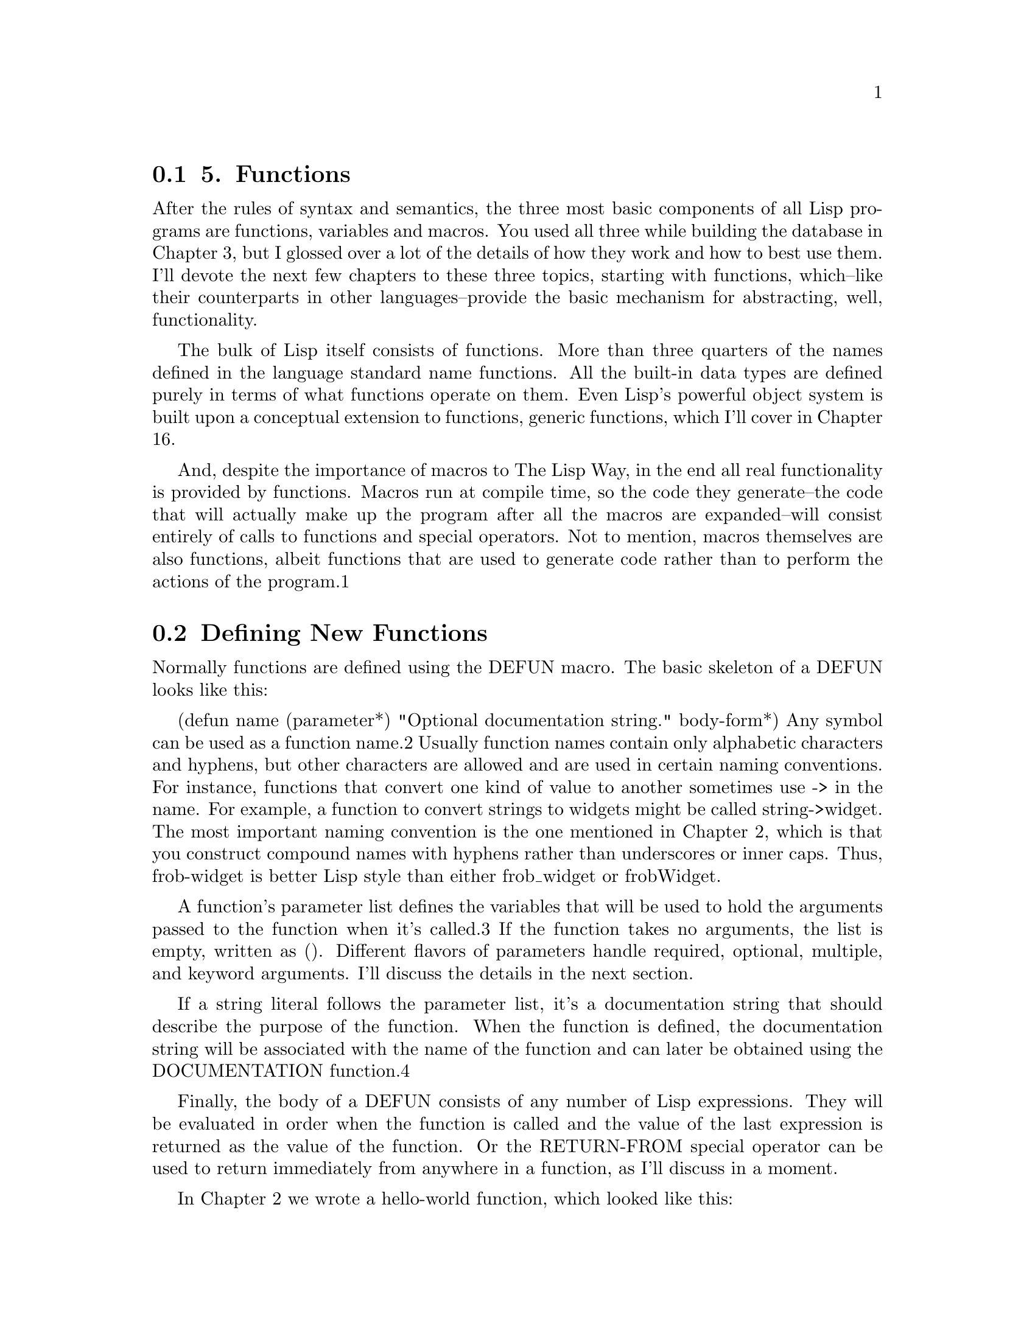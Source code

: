 @node    Chapter 5, Chapter 6, Chapter 4, Top
@section 5. Functions

After the rules of syntax and semantics, the three most basic components of all Lisp programs are functions, variables and macros. You used all three while building the database in Chapter 3, but I glossed over a lot of the details of how they work and how to best use them. I'll devote the next few chapters to these three topics, starting with functions, which--like their counterparts in other languages--provide the basic mechanism for abstracting, well, functionality.

The bulk of Lisp itself consists of functions. More than three quarters of the names defined in the language standard name functions. All the built-in data types are defined purely in terms of what functions operate on them. Even Lisp's powerful object system is built upon a conceptual extension to functions, generic functions, which I'll cover in Chapter 16.

And, despite the importance of macros to The Lisp Way, in the end all real functionality is provided by functions. Macros run at compile time, so the code they generate--the code that will actually make up the program after all the macros are expanded--will consist entirely of calls to functions and special operators. Not to mention, macros themselves are also functions, albeit functions that are used to generate code rather than to perform the actions of the program.1

@menu
* 5-1::              Defining New Functions
* 5-2::              Function Parameter Lists
* 5-3::              Optional Parameters
* 5-4::              Rest Parameters
* 5-5::              Keyword Parameters
* 5-6::              Mixing Different Parameter Types
* 5-7::              Function Return Values
* 5-8::              Functions As Data, a.k.a. Higher-Order Functions
* 5-9::              Anonymous Functions
@end menu

@node	5-1, 5-2, Chapter 5, Chapter 5
@section Defining New Functions

Normally functions are defined using the DEFUN macro. The basic skeleton of a DEFUN looks like this:

(defun name (parameter*)
  "Optional documentation string."
  body-form*)
Any symbol can be used as a function name.2 Usually function names contain only alphabetic characters and hyphens, but other characters are allowed and are used in certain naming conventions. For instance, functions that convert one kind of value to another sometimes use -> in the name. For example, a function to convert strings to widgets might be called string->widget. The most important naming convention is the one mentioned in Chapter 2, which is that you construct compound names with hyphens rather than underscores or inner caps. Thus, frob-widget is better Lisp style than either frob_widget or frobWidget.

A function's parameter list defines the variables that will be used to hold the arguments passed to the function when it's called.3 If the function takes no arguments, the list is empty, written as (). Different flavors of parameters handle required, optional, multiple, and keyword arguments. I'll discuss the details in the next section.

If a string literal follows the parameter list, it's a documentation string that should describe the purpose of the function. When the function is defined, the documentation string will be associated with the name of the function and can later be obtained using the DOCUMENTATION function.4

Finally, the body of a DEFUN consists of any number of Lisp expressions. They will be evaluated in order when the function is called and the value of the last expression is returned as the value of the function. Or the RETURN-FROM special operator can be used to return immediately from anywhere in a function, as I'll discuss in a moment.

In Chapter 2 we wrote a hello-world function, which looked like this:

(defun hello-world () (format t "hello, world"))
You can now analyze the parts of this function. Its name is hello-world, its parameter list is empty so it takes no arguments, it has no documentation string, and its body consists of one expression.

(format t "hello, world")
The following is a slightly more complex function:

(defun verbose-sum (x y)
  "Sum any two numbers after printing a message."
  (format t "Summing ~d and ~d.~%" x y)
  (+ x y))
This function is named verbose-sum, takes two arguments that will be bound to the parameters x and y, has a documentation string, and has a body consisting of two expressions. The value returned by the call to + becomes the return value of verbose-sum.

@node	5-2, 5-3, 5-1, Chapter 5
@section Function Parameter Lists

There's not a lot more to say about function names or documentation strings, and it will take a good portion of the rest of this book to describe all the things you can do in the body of a function, which leaves us with the parameter list.

The basic purpose of a parameter list is, of course, to declare the variables that will receive the arguments passed to the function. When a parameter list is a simple list of variable names--as in verbose-sum--the parameters are called required parameters. When a function is called, it must be supplied with one argument for every required parameter. Each parameter is bound to the corresponding argument. If a function is called with too few or too many arguments, Lisp will signal an error.

However, Common Lisp's parameter lists also give you more flexible ways of mapping the arguments in a function call to the function's parameters. In addition to required parameters, a function can have optional parameters. Or a function can have a single parameter that's bound to a list containing any extra arguments. And, finally, arguments can be mapped to parameters using keywords rather than position. Thus, Common Lisp's parameter lists provide a convenient solution to several common coding problems.

@node	5-3, 5-4, 5-2, Chapter 5
@section Optional Parameters

While many functions, like verbose-sum, need only required parameters, not all functions are quite so simple. Sometimes a function will have a parameter that only certain callers will care about, perhaps because there's a reasonable default value. An example is a function that creates a data structure that can grow as needed. Since the data structure can grow, it doesn't matter--from a correctness point of view--what the initial size is. But callers who have a good idea how many items they're going to put into the data structure may be able to improve performance by specifying a specific initial size. Most callers, though, would probably rather let the code that implements the data structure pick a good general-purpose value. In Common Lisp you can accommodate both kinds of callers by using an optional parameter; callers who don't care will get a reasonable default, and other callers can provide a specific value.5

To define a function with optional parameters, after the names of any required parameters, place the symbol &optional followed by the names of the optional parameters. A simple example looks like this:

(defun foo (a b &optional c d) (list a b c d))
When the function is called, arguments are first bound to the required parameters. After all the required parameters have been given values, if there are any arguments left, their values are assigned to the optional parameters. If the arguments run out before the optional parameters do, the remaining optional parameters are bound to the value NIL. Thus, the function defined previously gives the following results:

(foo 1 2)     ==> (1 2 NIL NIL)
(foo 1 2 3)   ==> (1 2 3 NIL)
(foo 1 2 3 4) ==> (1 2 3 4)
Lisp will still check that an appropriate number of arguments are passed to the function--in this case between two and four, inclusive--and will signal an error if the function is called with too few or too many.

Of course, you'll often want a different default value than NIL. You can specify the default value by replacing the parameter name with a list containing a name and an expression. The expression will be evaluated only if the caller doesn't pass enough arguments to provide a value for the optional parameter. The common case is simply to provide a value as the expression.

(defun foo (a &optional (b 10)) (list a b))
This function requires one argument that will be bound to the parameter a. The second parameter, b, will take either the value of the second argument, if there is one, or 10.

(foo 1 2) ==> (1 2)
(foo 1)   ==> (1 10)
Sometimes, however, you may need more flexibility in choosing the default value. You may want to compute a default value based on other parameters. And you can--the default-value expression can refer to parameters that occur earlier in the parameter list. If you were writing a function that returned some sort of representation of a rectangle and you wanted to make it especially convenient to make squares, you might use an argument list like this:

(defun make-rectangle (width &optional (height width)) ...)
which would cause the height parameter to take the same value as the width parameter unless explicitly specified.

Occasionally, it's useful to know whether the value of an optional argument was supplied by the caller or is the default value. Rather than writing code to check whether the value of the parameter is the default (which doesn't work anyway, if the caller happens to explicitly pass the default value), you can add another variable name to the parameter specifier after the default-value expression. This variable will be bound to true if the caller actually supplied an argument for this parameter and NIL otherwise. By convention, these variables are usually named the same as the actual parameter with a "-supplied-p" on the end. For example:

(defun foo (a b &optional (c 3 c-supplied-p))
  (list a b c c-supplied-p))
This gives results like this:

(foo 1 2)   ==> (1 2 3 NIL)
(foo 1 2 3) ==> (1 2 3 T)
(foo 1 2 4) ==> (1 2 4 T)

@node	5-4, 5-5, 5-3, Chapter 5
@section Rest Parameters

Optional parameters are just the thing when you have discrete parameters for which the caller may or may not want to provide values. But some functions need to take a variable number of arguments. Several of the built-in functions you've seen already work this way. FORMAT has two required arguments, the stream and the control string. But after that it needs a variable number of arguments depending on how many values need to be interpolated into the control string. The + function also takes a variable number of arguments--there's no particular reason to limit it to summing just two numbers; it will sum any number of values. (It even works with zero arguments, returning 0, the identity under addition.) The following are all legal calls of those two functions:

(format t "hello, world")
(format t "hello, ~a" name)
(format t "x: ~d y: ~d" x y)
(+)
(+ 1)
(+ 1 2)
(+ 1 2 3)
Obviously, you could write functions taking a variable number of arguments by simply giving them a lot of optional parameters. But that would be incredibly painful--just writing the parameter list would be bad enough, and that doesn't get into dealing with all the parameters in the body of the function. To do it properly, you'd have to have as many optional parameters as the number of arguments that can legally be passed in a function call. This number is implementation dependent but guaranteed to be at least 50. And in current implementations it ranges from 4,096 to 536,870,911.6 Blech. That kind of mind-bending tedium is definitely not The Lisp Way.

Instead, Lisp lets you include a catchall parameter after the symbol &rest. If a function includes a &rest parameter, any arguments remaining after values have been doled out to all the required and optional parameters are gathered up into a list that becomes the value of the &rest parameter. Thus, the parameter lists for FORMAT and + probably look something like this:

(defun format (stream string &rest values) ...)
(defun + (&rest numbers) ...)


@node	5-5, 5-6, 5-4, Chapter 5
@section Keyword Parameters

Optional and rest parameters give you quite a bit of flexibility, but neither is going to help you out much in the following situation: Suppose you have a function that takes four optional parameters. Now suppose that most of the places the function is called, the caller wants to provide a value for only one of the four parameters and, further, that the callers are evenly divided as to which parameter they will use.

The callers who want to provide a value for the first parameter are fine--they just pass the one optional argument and leave off the rest. But all the other callers have to pass some value for between one and three arguments they don't care about. Isn't that exactly the problem optional parameters were designed to solve?

Of course it is. The problem is that optional parameters are still positional--if the caller wants to pass an explicit value for the fourth optional parameter, it turns the first three optional parameters into required parameters for that caller. Luckily, another parameter flavor, keyword parameters, allow the caller to specify which values go with which parameters.

To give a function keyword parameters, after any required, &optional, and &rest parameters you include the symbol &key and then any number of keyword parameter specifiers, which work like optional parameter specifiers. Here's a function that has only keyword parameters:

(defun foo (&key a b c) (list a b c))
When this function is called, each keyword parameters is bound to the value immediately following a keyword of the same name. Recall from Chapter 4 that keywords are names that start with a colon and that they're automatically defined as self-evaluating constants.

If a given keyword doesn't appear in the argument list, then the corresponding parameter is assigned its default value, just like an optional parameter. Because the keyword arguments are labeled, they can be passed in any order as long as they follow any required arguments. For instance, foo can be invoked as follows:

(foo)                ==> (NIL NIL NIL)
(foo :a 1)           ==> (1 NIL NIL)
(foo :b 1)           ==> (NIL 1 NIL)
(foo :c 1)           ==> (NIL NIL 1)
(foo :a 1 :c 3)      ==> (1 NIL 3)
(foo :a 1 :b 2 :c 3) ==> (1 2 3)
(foo :a 1 :c 3 :b 2) ==> (1 2 3)
As with optional parameters, keyword parameters can provide a default value form and the name of a supplied-p variable. In both keyword and optional parameters, the default value form can refer to parameters that appear earlier in the parameter list.

(defun foo (&key (a 0) (b 0 b-supplied-p) (c (+ a b)))
  (list a b c b-supplied-p))

(foo :a 1)           ==> (1 0 1 NIL)
(foo :b 1)           ==> (0 1 1 T)
(foo :b 1 :c 4)      ==> (0 1 4 T)
(foo :a 2 :b 1 :c 4) ==> (2 1 4 T)
Also, if for some reason you want the keyword the caller uses to specify the parameter to be different from the name of the actual parameter, you can replace the parameter name with another list containing the keyword to use when calling the function and the name to be used for the parameter. The following definition of foo:

(defun foo (&key ((:apple a)) ((:box b) 0) ((:charlie c) 0 c-supplied-p))
  (list a b c c-supplied-p))
lets the caller call it like this:

(foo :apple 10 :box 20 :charlie 30) ==> (10 20 30 T)
This style is mostly useful if you want to completely decouple the public API of the function from the internal details, usually because you want to use short variable names internally but descriptive keywords in the API. It's not, however, very frequently used.


@node	5-6, 5-7, 5-5, Chapter 5
@section Mixing Different Parameter Types

It's possible, but rare, to use all four flavors of parameters in a single function. Whenever more than one flavor of parameter is used, they must be declared in the order I've discussed them: first the names of the required parameters, then the optional parameters, then the rest parameter, and finally the keyword parameters. Typically, however, in functions that use multiple flavors of parameters, you'll combine required parameters with one other flavor or possibly combine &optional and &rest parameters. The other two combinations, either &optional or &rest parameters combined with &key parameters, can lead to somewhat surprising behavior.

Combining &optional and &key parameters yields surprising enough results that you should probably avoid it altogether. The problem is that if a caller doesn't supply values for all the optional parameters, then those parameters will eat up the keywords and values intended for the keyword parameters. For instance, this function unwisely mixes &optional and &key parameters:

(defun foo (x &optional y &key z) (list x y z))
If called like this, it works fine:

(foo 1 2 :z 3) ==> (1 2 3)
And this is also fine:

(foo 1)  ==> (1 nil nil)
But this will signal an error:

(foo 1 :z 3) ==> ERROR
This is because the keyword :z is taken as a value to fill the optional y parameter, leaving only the argument 3 to be processed. At that point, Lisp will be expecting either a keyword/value pair or nothing and will complain. Perhaps even worse, if the function had had two &optional parameters, this last call would have resulted in the values :z and 3 being bound to the two &optional parameters and the &key parameter z getting the default value NIL with no indication that anything was amiss.

In general, if you find yourself writing a function that uses both &optional and &key parameters, you should probably just change it to use all &key parameters--they're more flexible, and you can always add new keyword parameters without disturbing existing callers of the function. You can also remove keyword parameters, as long as no one is using them.7 In general, using keyword parameters helps make code much easier to maintain and evolve--if you need to add some new behavior to a function that requires new parameters, you can add keyword parameters without having to touch, or even recompile, any existing code that calls the function.

You can safely combine &rest and &key parameters, but the behavior may be a bit surprising initially. Normally the presence of either &rest or &key in a parameter list causes all the values remaining after the required and &optional parameters have been filled in to be processed in a particular way--either gathered into a list for a &rest parameter or assigned to the appropriate &key parameters based on the keywords. If both &rest and &key appear in a parameter list, then both things happen--all the remaining values, which include the keywords themselves, are gathered into a list that's bound to the &rest parameter, and the appropriate values are also bound to the &key parameters. So, given this function:

(defun foo (&rest rest &key a b c) (list rest a b c))
you get this result:

(foo :a 1 :b 2 :c 3)  ==> ((:A 1 :B 2 :C 3) 1 2 3)


@node	5-7, 5-8, 5-6, Chapter 5
@section Function Return Values

All the functions you've written so far have used the default behavior of returning the value of the last expression evaluated as their own return value. This is the most common way to return a value from a function.

However, sometimes it's convenient to be able to return from the middle of a function such as when you want to break out of nested control constructs. In such cases you can use the RETURN-FROM special operator to immediately return any value from the function.

You'll see in Chapter 20 that RETURN-FROM is actually not tied to functions at all; it's used to return from a block of code defined with the BLOCK special operator. However, DEFUN automatically wraps the whole function body in a block with the same name as the function. So, evaluating a RETURN-FROM with the name of the function and the value you want to return will cause the function to immediately exit with that value. RETURN-FROM is a special operator whose first "argument" is the name of the block from which to return. This name isn't evaluated and thus isn't quoted.

The following function uses nested loops to find the first pair of numbers, each less than 10, whose product is greater than the argument, and it uses RETURN-FROM to return the pair as soon as it finds it:

(defun foo (n)
  (dotimes (i 10)
    (dotimes (j 10)
      (when (> (* i j) n)
        (return-from foo (list i j))))))
Admittedly, having to specify the name of the function you're returning from is a bit of a pain--for one thing, if you change the function's name, you'll need to change the name used in the RETURN-FROM as well.8 But it's also the case that explicit RETURN-FROMs are used much less frequently in Lisp than return statements in C-derived languages, because all Lisp expressions, including control constructs such as loops and conditionals, evaluate to a value. So it's not much of a problem in practice.


@node	5-8, 5-9, 5-7, Chapter 5
@section Functions As Data, a.k.a. Higher-Order Functions

While the main way you use functions is to call them by name, a number of situations exist where it's useful to be able treat functions as data. For instance, if you can pass one function as an argument to another, you can write a general-purpose sorting function while allowing the caller to provide a function that's responsible for comparing any two elements. Then the same underlying algorithm can be used with many different comparison functions. Similarly, callbacks and hooks depend on being able to store references to code in order to run it later. Since functions are already the standard way to abstract bits of code, it makes sense to allow functions to be treated as data.9

In Lisp, functions are just another kind of object. When you define a function with DEFUN, you're really doing two things: creating a new function object and giving it a name. It's also possible, as you saw in Chapter 3, to use LAMBDA expressions to create a function without giving it a name. The actual representation of a function object, whether named or anonymous, is opaque--in a native-compiling Lisp, it probably consists mostly of machine code. The only things you need to know are how to get hold of it and how to invoke it once you've got it.

The special operator FUNCTION provides the mechanism for getting at a function object. It takes a single argument and returns the function with that name. The name isn't quoted. Thus, if you've defined a function foo, like so:

CL-USER> (defun foo (x) (* 2 x))
FOO
you can get the function object like this:10

CL-USER> (function foo)
#<Interpreted Function FOO>
In fact, you've already used FUNCTION, but it was in disguise. The syntax #', which you used in Chapter 3, is syntactic sugar for FUNCTION, just the way ' is syntactic sugar for QUOTE.11 Thus, you can also get the function object for foo like this:

CL-USER> #'foo
#<Interpreted Function FOO>
Once you've got the function object, there's really only one thing you can do with it--invoke it. Common Lisp provides two functions for invoking a function through a function object: FUNCALL and APPLY.12 They differ only in how they obtain the arguments to pass to the function.

FUNCALL is the one to use when you know the number of arguments you're going to pass to the function at the time you write the code. The first argument to FUNCALL is the function object to be invoked, and the rest of the arguments are passed onto that function. Thus, the following two expressions are equivalent:

(foo 1 2 3) === (funcall #'foo 1 2 3)
However, there's little point in using FUNCALL to call a function whose name you know when you write the code. In fact, the previous two expressions will quite likely compile to exactly the same machine instructions.

The following function demonstrates a more apt use of FUNCALL. It accepts a function object as an argument and plots a simple ASCII-art histogram of the values returned by the argument function when it's invoked on the values from min to max, stepping by step.

(defun plot (fn min max step)
  (loop for i from min to max by step do
        (loop repeat (funcall fn i) do (format t "*"))
        (format t "~%")))
The FUNCALL expression computes the value of the function for each value of i. The inner LOOP uses that computed value to determine how many times to print an asterisk to standard output.

Note that you don't use FUNCTION or #' to get the function value of fn; you want it to be interpreted as a variable because it's the variable's value that will be the function object. You can call plot with any function that takes a single numeric argument, such as the built-in function EXP that returns the value of e raised to the power of its argument.

CL-USER> (plot #'exp 0 4 1/2)
*
*
**
****
*******
************
********************
*********************************
******************************************************
NIL
FUNCALL, however, doesn't do you any good when the argument list is known only at runtime. For instance, to stick with the plot function for another moment, suppose you've obtained a list containing a function object, a minimum and maximum value, and a step value. In other words, the list contains the values you want to pass as arguments to plot. Suppose this list is in the variable plot-data. You could invoke plot on the values in that list like this:

(plot (first plot-data) (second plot-data) (third plot-data) (fourth plot-data))
This works fine, but it's pretty annoying to have to explicitly unpack the arguments just so you can pass them to plot.

That's where APPLY comes in. Like FUNCALL, the first argument to APPLY is a function object. But after the function object, instead of individual arguments, it expects a list. It then applies the function to the values in the list. This allows you to write the following instead:

(apply #'plot plot-data)
As a further convenience, APPLY can also accept "loose" arguments as long as the last argument is a list. Thus, if plot-data contained just the min, max, and step values, you could still use APPLY like this to plot the EXP function over that range:

(apply #'plot #'exp plot-data)
APPLY doesn't care about whether the function being applied takes &optional, &rest, or &key arguments--the argument list produced by combining any loose arguments with the final list must be a legal argument list for the function with enough arguments for all the required parameters and only appropriate keyword parameters.


@node	5-9, Chapter 6, 5-7, Chapter 5
@section Anonymous Functions

Once you start writing, or even simply using, functions that accept other functions as arguments, you're bound to discover that sometimes it's annoying to have to define and name a whole separate function that's used in only one place, especially when you never call it by name.

When it seems like overkill to define a new function with DEFUN, you can create an "anonymous" function using a LAMBDA expression. As discussed in Chapter 3, a LAMBDA expression looks like this:

(lambda (parameters) body)
One way to think of LAMBDA expressions is as a special kind of function name where the name itself directly describes what the function does. This explains why you can use a LAMBDA expression in the place of a function name with #'.

(funcall #'(lambda (x y) (+ x y)) 2 3) ==> 5
You can even use a LAMBDA expression as the "name" of a function in a function call expression. If you wanted, you could write the previous FUNCALL expression more concisely.

((lambda (x y) (+ x y)) 2 3) ==> 5
But this is almost never done; it's merely worth noting that it's legal in order to emphasize that LAMBDA expressions can be used anywhere a normal function name can be.13

Anonymous functions can be useful when you need to pass a function as an argument to another function and the function you need to pass is simple enough to express inline. For instance, suppose you wanted to plot the function 2x. You could define the following function:

(defun double (x) (* 2 x))
which you could then pass to plot.

CL-USER> (plot #'double 0 10 1)

**
****
******
********
**********
************
**************
****************
******************
********************
NIL
But it's easier, and arguably clearer, to write this:

CL-USER> (plot #'(lambda (x) (* 2 x)) 0 10 1)

**
****
******
********
**********
************
**************
****************
******************
********************
NIL
The other important use of LAMBDA expressions is in making closures, functions that capture part of the environment where they're created. You used closures a bit in Chapter 3, but the details of how closures work and what they're used for is really more about how variables work than functions, so I'll save that discussion for the next chapter.
